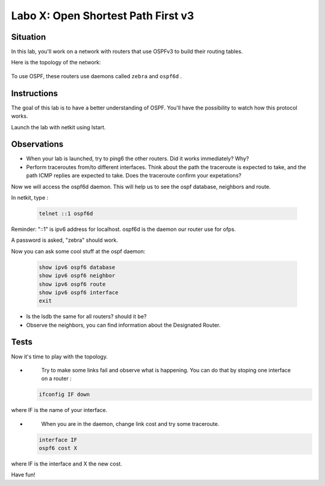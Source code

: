 ===================================
Labo X: Open Shortest Path First v3
===================================

Situation
---------


In this lab, you'll work on a network with routers that use OSPFv3 to build their routing tables.

Here is the topology of the network:

  .. figure:: ../../png/labs/ospf/topology.png
     :align: center
     :scale: 100


To use OSPF, these routers use daemons called ``zebra`` and ``ospf6d`` .

Instructions
------------

The goal of this lab is to have a better understanding of OSPF. You'll have the possibility to watch how this protocol works.

Launch the lab with netkit using lstart.

Observations
------------

-
    When your lab is launched, try to ping6 the other routers. Did it works immediately? Why?

-
    Perform traceroutes from/to different interfaces. 
    Think about the path the traceroute is expected to take, and the path ICMP replies are expected to take.
    Does the traceroute confirm your expetations?

Now we will access the ospf6d daemon. This will help us to see the ospf database, neighbors and route.

In netkit, type :

 .. code:: console

    telnet ::1 ospf6d

Reminder: "::1" is ipv6 address for localhost. ospf6d is the daemon our router use for ofps.

A password is asked, "zebra" should work.

Now you can ask some cool stuff at the ospf daemon:

 .. code:: console

    show ipv6 ospf6 database
    show ipv6 ospf6 neighbor
    show ipv6 ospf6 route
    show ipv6 ospf6 interface
    exit

-
    Is the lsdb the same for all routers? should it be?

-
    Observe the neighbors, you can find information about the Designated Router.


Tests
-----
Now it's time to play with the topology.

-
    Try to make some links fail and observe what is happening. You can do that by stoping one interface on a router :

 .. code:: console

    ifconfig IF down

where IF is the name of your interface.

-
    When you are in the daemon, change link cost and try some traceroute.

 .. code:: console

    interface IF
    ospf6 cost X

where IF is the interface and X the new cost.


Have fun!

